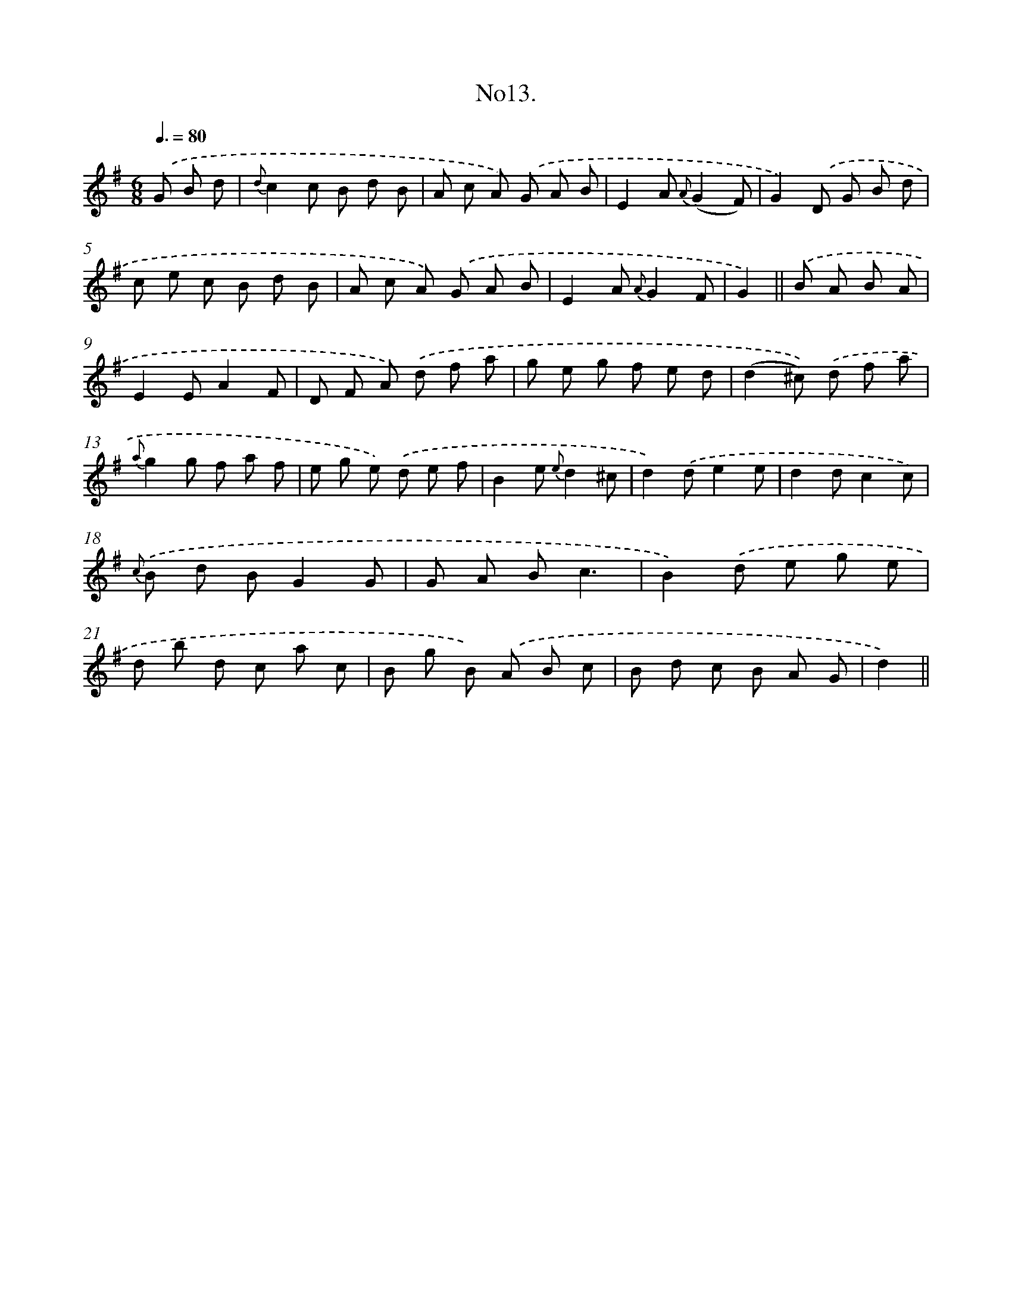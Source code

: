 X: 13666
T: No13.
%%abc-version 2.0
%%abcx-abcm2ps-target-version 5.9.1 (29 Sep 2008)
%%abc-creator hum2abc beta
%%abcx-conversion-date 2018/11/01 14:37:36
%%humdrum-veritas 3531915095
%%humdrum-veritas-data 3798404990
%%continueall 1
%%barnumbers 0
L: 1/8
M: 6/8
Q: 3/8=80
K: G clef=treble
.('G B d [I:setbarnb 1]|
{d}c2c B d B |
A c A) .('G A B |
E2A {A}(G2F) |
G2).('D G B d |
c e c B d B |
A c A) .('G A B |
E2A {A}G2F |
G2) ||
.('B A B A [I:setbarnb 9]|
E2EA2F |
D F A) .('d f a |
g e g f e d |
(d2^c)) .('d f a |
{a}g2g f a f |
e g e) .('d e f |
B2e {e}d2^c |
d2).('de2e |
d2dc2c) |
{c} .('B d BG2G |
G A Bc3 |
B2).('d e g e |
d b d c a c |
B g B) .('A B c |
B d c B A G |
d2) ||
